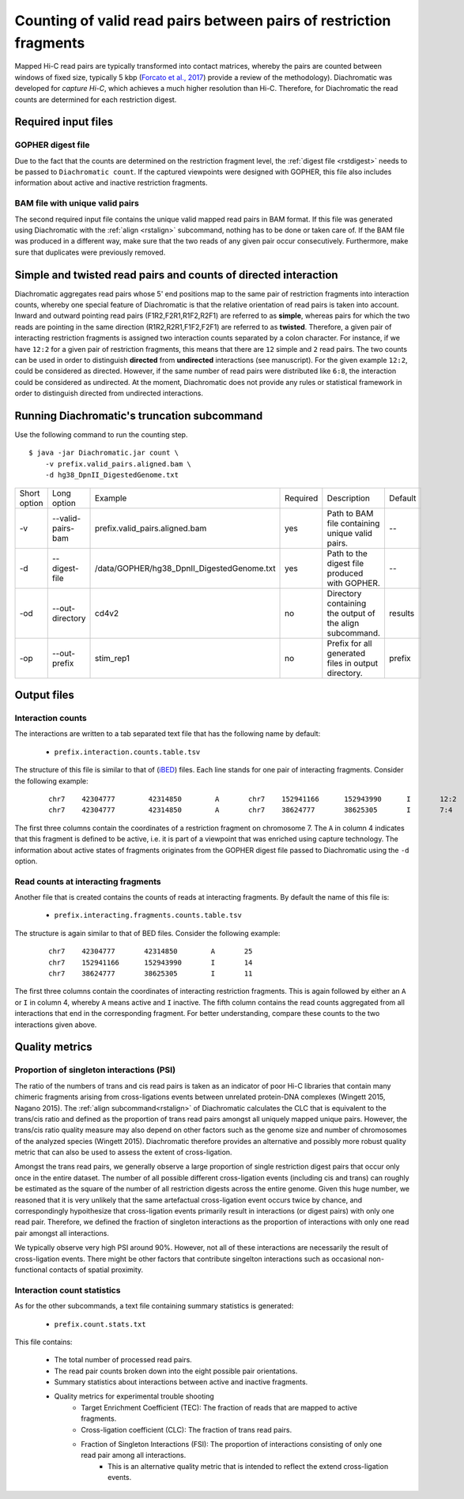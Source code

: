 Counting of valid read pairs between pairs of restriction fragments
===================================================================

Mapped Hi-C read pairs are typically transformed into contact matrices, whereby the pairs are counted between windows of
fixed size, typically 5 kbp (`Forcato et al., 2017 <https://www.ncbi.nlm.nih.gov/pmc/articles/PMC5493985/>`_) provide a review of
the methodology). Diachromatic was developed for *capture Hi-C*, which achieves
a much higher resolution than Hi-C. Therefore, for Diachromatic the read counts are determined for each
restriction digest.


Required input files
~~~~~~~~~~~~~~~~~~~~

GOPHER digest file
------------------

Due to the fact that the counts are determined on the restriction fragment level, the :ref:`digest file <rstdigest>` needs to be passed to ``Diachromatic count``. If the captured viewpoints were designed with GOPHER,
this file also includes information about active and inactive restriction fragments.


BAM file with unique valid pairs
--------------------------------

The second required input file contains the unique valid mapped read pairs in BAM format. If this file was generated using
Diachromatic with the :ref:`align <rstalign>` subcommand, nothing has to be done or taken care of. If the BAM file was produced in a different way,
make sure that the two reads of any given pair occur consecutively. Furthermore, make sure that duplicates were previously
removed.


Simple and twisted read pairs and counts of directed interaction
~~~~~~~~~~~~~~~~~~~~~~~~~~~~~~~~~~~~~~~~~~~~~~~~~~~~~~~~~~~~~~~~

Diachromatic aggregates read pairs whose 5' end positions map to the same pair of restriction fragments into interaction counts,
whereby one special feature of Diachromatic is that the relative orientation of read pairs is taken into account.
Inward and outward pointing read pairs (F1R2,F2R1,R1F2,R2F1) are referred to as **simple**, whereas pairs for which the two reads are
pointing in the same direction (R1R2,R2R1,F1F2,F2F1) are referred to as **twisted**.
Therefore, a given pair of interacting restriction fragments is assigned two interaction counts separated by a colon
character. For instance, if we have ``12:2`` for a given pair of restriction fragments, this means that there are ``12``
simple and ``2`` read pairs. The two counts can be used in order to distinguish **directed** from **undirected** interactions
(see manuscript). For the given example ``12:2``, could be considered as directed.
However, if the same number of read pairs were distributed like ``6:8``, the interaction could be considered as undirected.
At the moment, Diachromatic does not provide any rules or statistical framework in order to distinguish directed from
undirected interactions.


Running Diachromatic's truncation subcommand
~~~~~~~~~~~~~~~~~~~~~~~~~~~~~~~~~~~~~~~~~~~~

Use the following command to run the counting step. ::

    $ java -jar Diachromatic.jar count \
        -v prefix.valid_pairs.aligned.bam \
        -d hg38_DpnII_DigestedGenome.txt


+--------------+----------------------+--------------------------------------------------------+----------+------------------------------------------------------------------+---------+
| Short option | Long option          | Example                                                | Required | Description                                                      | Default |
+--------------+----------------------+--------------------------------------------------------+----------+------------------------------------------------------------------+---------+
| -v           | --valid-pairs-bam    | prefix.valid_pairs.aligned.bam                         | yes      | Path to BAM file containing unique valid pairs.                  |    --   |
+--------------+----------------------+--------------------------------------------------------+----------+------------------------------------------------------------------+---------+
| -d           | --digest-file        | /data/GOPHER/hg38_DpnII_DigestedGenome.txt             | yes      | Path to the digest file produced with GOPHER.                    |    --   |
+--------------+----------------------+--------------------------------------------------------+----------+------------------------------------------------------------------+---------+
| -od          | --out-directory      | cd4v2                                                  | no       | Directory containing the output of the align subcommand.         | results |
+--------------+----------------------+--------------------------------------------------------+----------+------------------------------------------------------------------+---------+
| -op          | --out-prefix         | stim_rep1                                              | no       | Prefix for all generated files in output directory.              | prefix  |
+--------------+----------------------+--------------------------------------------------------+----------+------------------------------------------------------------------+---------+


Output files
~~~~~~~~~~~~

Interaction counts
------------------

The interactions are written to a tab separated text file that has the following name by default:

    * ``prefix.interaction.counts.table.tsv``

The structure of this file is similar to that of (`iBED <https://bioconductor.org/packages/release/bioc/vignettes/Chicago/inst/doc/Chicago.html#ibed-format-ends-with-ibed>`_) files. Each line stands for one pair of interacting fragments.
Consider the following example:

 ::

    chr7    42304777        42314850        A       chr7    152941166      152943990      I       12:2
    chr7    42304777        42314850        A       chr7    38624777       38625305       I       7:4

The first three columns contain the coordinates of a restriction fragment on chromosome 7. The ``A`` in column 4
indicates that this fragment is defined to be active, i.e. it is part of a viewpoint that was enriched using capture technology.
The information about active states of fragments originates from the GOPHER digest file passed to Diachromatic
using the ``-d`` option.

Read counts at interacting fragments
------------------------------------

Another file that is created contains the counts of reads at interacting fragments. By default the name of this file is:

    * ``prefix.interacting.fragments.counts.table.tsv``

The structure is again similar to that of BED files. Consider the following example:

 ::

    chr7    42304777       42314850        A       25
    chr7    152941166      152943990       I       14
    chr7    38624777       38625305        I       11

The first three columns contain the coordinates of interacting restriction fragments. This is again followed by either an ``A`` or ``I`` in column 4,
whereby ``A`` means active and ``I`` inactive. The fifth column contains the read counts aggregated from all
interactions that end in the corresponding fragment. For better understanding, compare these counts to the two
interactions given above.

Quality metrics
~~~~~~~~~~~~~~~

Proportion of singleton interactions (PSI)
------------------------------------------

The ratio of the numbers of trans and cis read pairs is taken as an indicator of poor Hi-C libraries
that contain many chimeric fragments arising from cross-ligations events between
unrelated protein-DNA complexes (Wingett 2015, Nagano 2015).
The :ref:`align subcommand<rstalign>` of Diachromatic calculates the CLC that is equivalent to the trans/cis ratio
and defined as the proportion of trans read pairs amongst all uniquely mapped unique pairs.
However,  the trans/cis ratio quality measure may also depend on other factors such as the genome size and
number of chromosomes of the analyzed species (Wingett 2015). Diachromatic therefore provides an alternative
and possibly more robust quality metric that
can also be used to assess the extent of cross-ligation.


Amongst the trans read pairs, we generally observe a large proportion
of single restriction digest pairs that occur only once in the entire dataset.
The number of all possible different cross-ligation
events (including cis and trans) can roughly be estimated as the square of the number of all
restriction digests across the entire genome.
Given this huge number, we reasoned that it is very unlikely that the same artefactual cross-ligation event occurs
twice by chance, and correspondingly hypoithesize that cross-ligation events primarily result in
interactions (or digest pairs) with only one read pair.
Therefore, we defined the fraction of singleton interactions as the proportion of interactions with only one
read pair amongst all interactions.

We typically observe very high PSI around 90%. However, not all of these interactions are necessarily the result
of cross-ligation events. There might be other factors that contribute singelton interactions such as occasional
non-functional contacts of spatial proximity.

Interaction count statistics
----------------------------

As for the other subcommands, a text file containing summary statistics is generated:

    * ``prefix.count.stats.txt``

This file contains:

    * The total number of processed read pairs.
    * The read pair counts broken down into the eight possible pair orientations.
    * Summary statistics about interactions between active and inactive fragments.
    * Quality metrics for experimental trouble shooting
        + Target Enrichment Coefficient (TEC): The fraction of reads that are mapped to active fragments.
        + Cross-ligation coefficient (CLC):	The fraction of trans read pairs.
        + Fraction of Singleton Interactions (FSI): The proportion of interactions consisting of only one read pair among all interactions.
            - This is an alternative quality metric that is intended to reflect the extend cross-ligation events.
